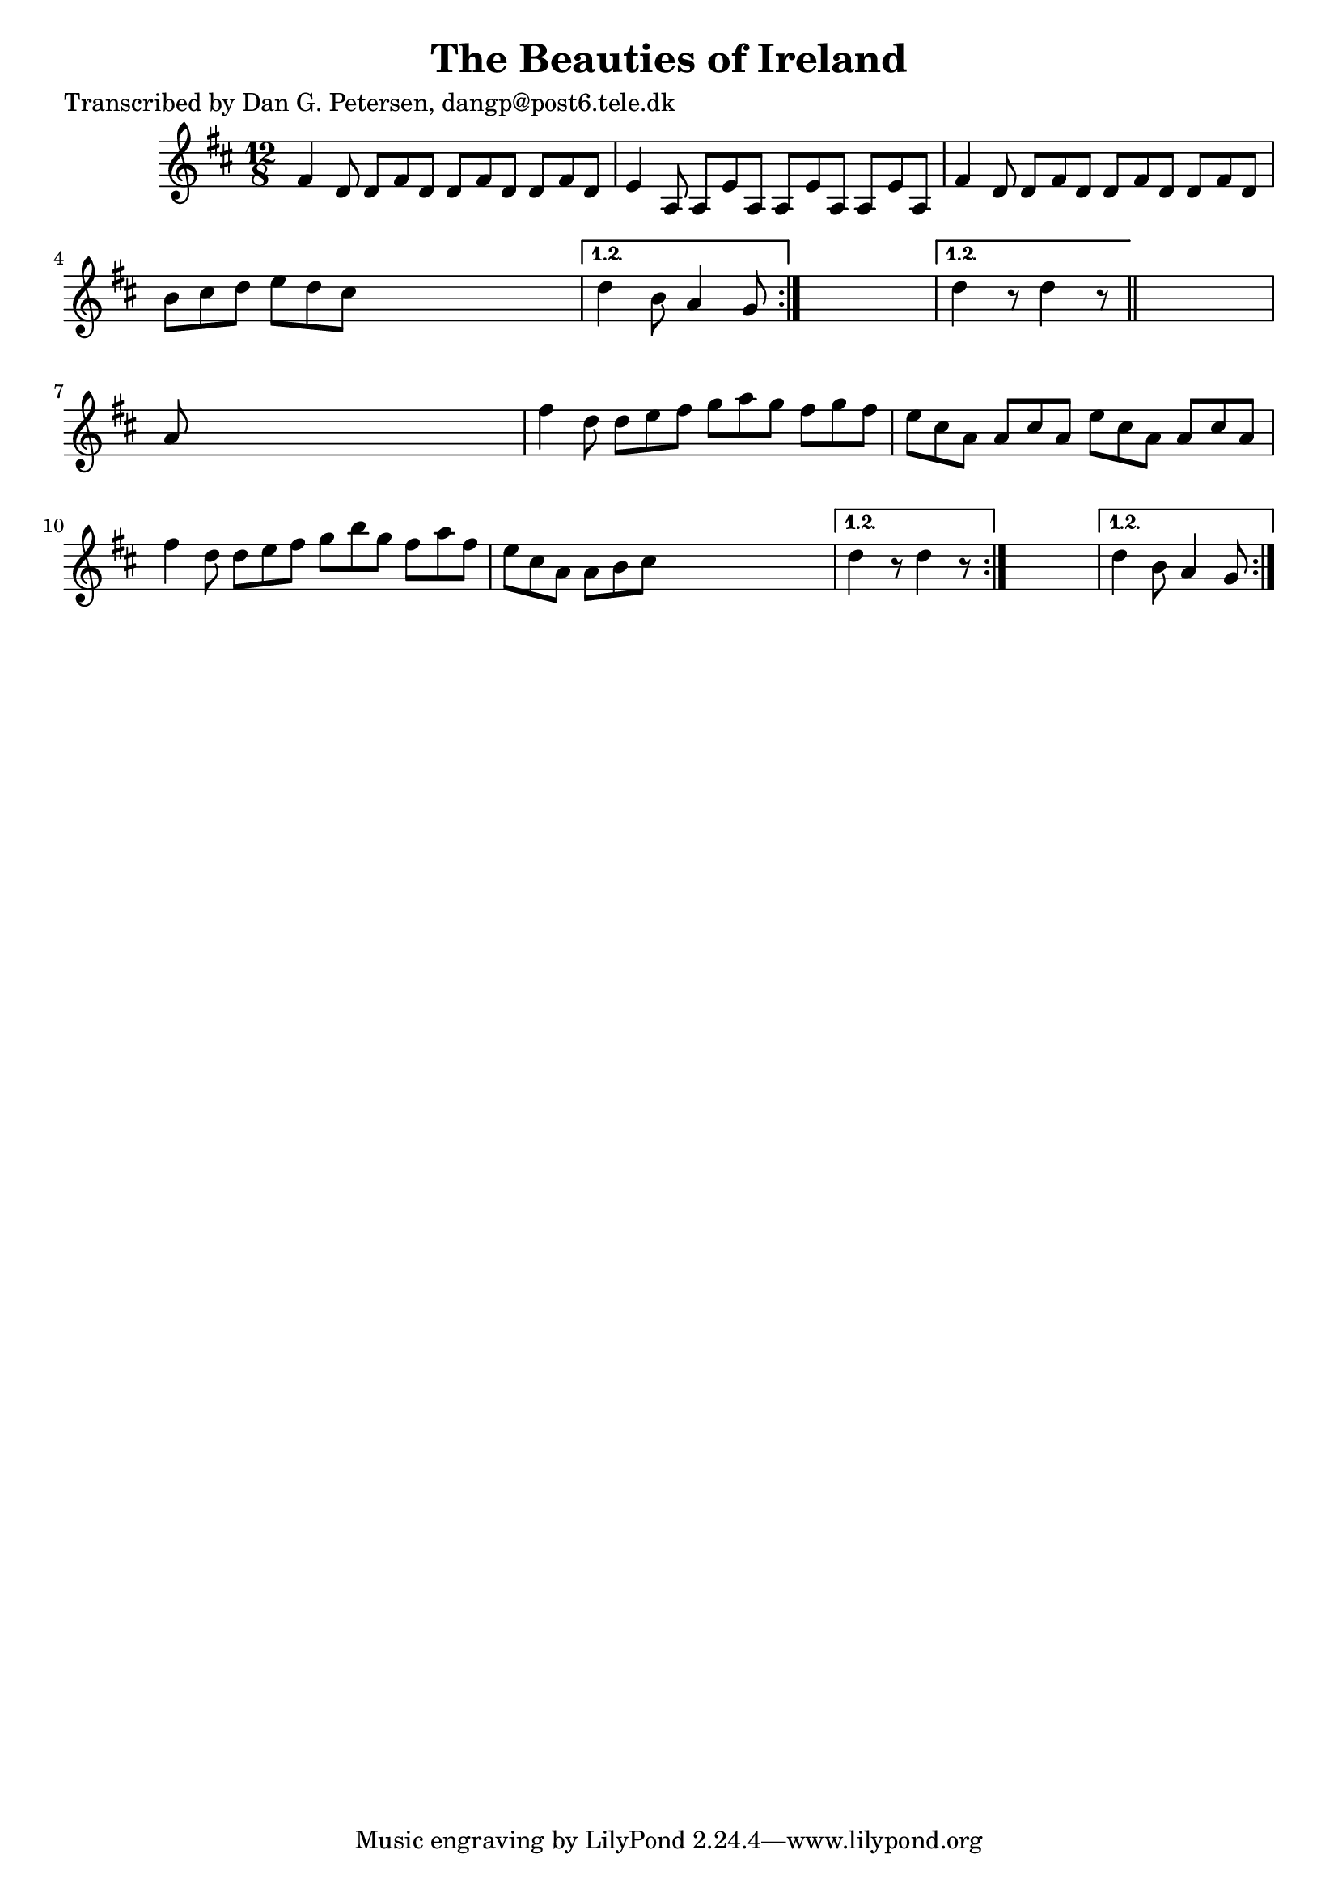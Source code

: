 
\version "2.16.2"
% automatically converted by musicxml2ly from xml/0980_dp.xml

%% additional definitions required by the score:
\language "english"


\header {
    poet = "Transcribed by Dan G. Petersen, dangp@post6.tele.dk"
    encoder = "abc2xml version 63"
    encodingdate = "2015-01-25"
    title = "The Beauties of Ireland"
    }

\layout {
    \context { \Score
        autoBeaming = ##f
        }
    }
PartPOneVoiceOne =  \relative fs' {
    \repeat volta 2 {
        \repeat volta 2 {
            \repeat volta 2 {
                \repeat volta 2 {
                    \key d \major \time 12/8 fs4 d8 d8 [ fs8 d8 ] d8 [
                    fs8 d8 ] d8 [ fs8 d8 ] | % 2
                    e4 a,8 a8 [ e'8 a,8 ] a8 [ e'8 a,8 ] a8 [ e'8 a,8 ]
                    | % 3
                    fs'4 d8 d8 [ fs8 d8 ] d8 [ fs8 d8 ] d8 [ fs8 d8 ] | % 4
                    b'8 [ cs8 d8 ] e8 [ d8 cs8 ] s2. }
                \alternative { {
                        | % 5
                        d4 b8 a4 g8 }
                    } s2. }
            \alternative { {
                    | % 6
                    d'4 r8 d4 r8 }
                } \bar "||"
            s2. | % 7
            a8 s8*11 | % 8
            fs'4 d8 d8 [ e8 fs8 ] g8 [ a8 g8 ] fs8 [ g8 fs8 ] | % 9
            e8 [ cs8 a8 ] a8 [ cs8 a8 ] e'8 [ cs8 a8 ] a8 [ cs8 a8 ] |
            \barNumberCheck #10
            fs'4 d8 d8 [ e8 fs8 ] g8 [ b8 g8 ] fs8 [ a8 fs8 ] | % 11
            e8 [ cs8 a8 ] a8 [ b8 cs8 ] s2. }
        \alternative { {
                | % 12
                d4 r8 d4 r8 }
            } s2. }
    \alternative { {
            | % 13
            d4 b8 a4 g8 }
        } }


% The score definition
\score {
    <<
        \new Staff <<
            \context Staff << 
                \context Voice = "PartPOneVoiceOne" { \PartPOneVoiceOne }
                >>
            >>
        
        >>
    \layout {}
    % To create MIDI output, uncomment the following line:
    %  \midi {}
    }

